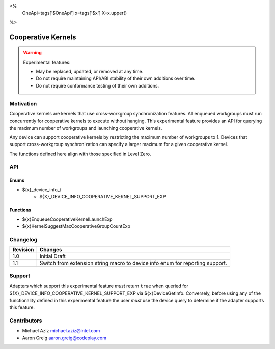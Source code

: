 <%
    OneApi=tags['$OneApi']
    x=tags['$x']
    X=x.upper()
%>

.. _experimental-cooperative-kernels:

================================================================================
Cooperative Kernels
================================================================================

.. warning::

    Experimental features:

    *   May be replaced, updated, or removed at any time.
    *   Do not require maintaining API/ABI stability of their own additions over
        time.
    *   Do not require conformance testing of their own additions.


Motivation
--------------------------------------------------------------------------------
Cooperative kernels are kernels that use cross-workgroup synchronization
features. All enqueued workgroups must run concurrently for cooperative kernels
to execute without hanging. This experimental feature provides an API for
querying the maximum number of workgroups and launching cooperative kernels.

Any device can support cooperative kernels by restricting the maximum number of
workgroups to 1. Devices that support cross-workgroup synchronization can
specify a larger maximum for a given cooperative kernel.

The functions defined here align with those specified in Level Zero.

API
--------------------------------------------------------------------------------

Enums
~~~~~~~~~~~~~~~~~~~~~~~~~~~~~~~~~~~~~~~~~~~~~~~~~~~~~~~~~~~~~~~~~~~~~~~~~~~~~~~~
* ${x}_device_info_t
    * ${X}_DEVICE_INFO_COOPERATIVE_KERNEL_SUPPORT_EXP

Functions
~~~~~~~~~~~~~~~~~~~~~~~~~~~~~~~~~~~~~~~~~~~~~~~~~~~~~~~~~~~~~~~~~~~~~~~~~~~~~~~~
* ${x}EnqueueCooperativeKernelLaunchExp
* ${x}KernelSuggestMaxCooperativeGroupCountExp

Changelog
--------------------------------------------------------------------------------
+-----------+---------------------------------------------+
| Revision  | Changes                                     |
+===========+=============================================+
| 1.0       | Initial Draft                               |
+-----------+---------------------------------------------+
| 1.1       | Switch from extension string macro to       |
|           | device info enum for reporting support.     |
+-----------+---------------------------------------------+

Support
--------------------------------------------------------------------------------

Adapters which support this experimental feature *must* return ``true`` when
queried for ${X}_DEVICE_INFO_COOPERATIVE_KERNEL_SUPPORT_EXP via
${x}DeviceGetInfo. Conversely, before using any of the functionality defined in
this experimental feature the user *must* use the device query to determine if
the adapter supports this feature.

Contributors
--------------------------------------------------------------------------------
* Michael Aziz `michael.aziz@intel.com <michael.aziz@intel.com>`_
* Aaron Greig `aaron.greig@codeplay.com <aaron.greig@codeplay.com>`_
